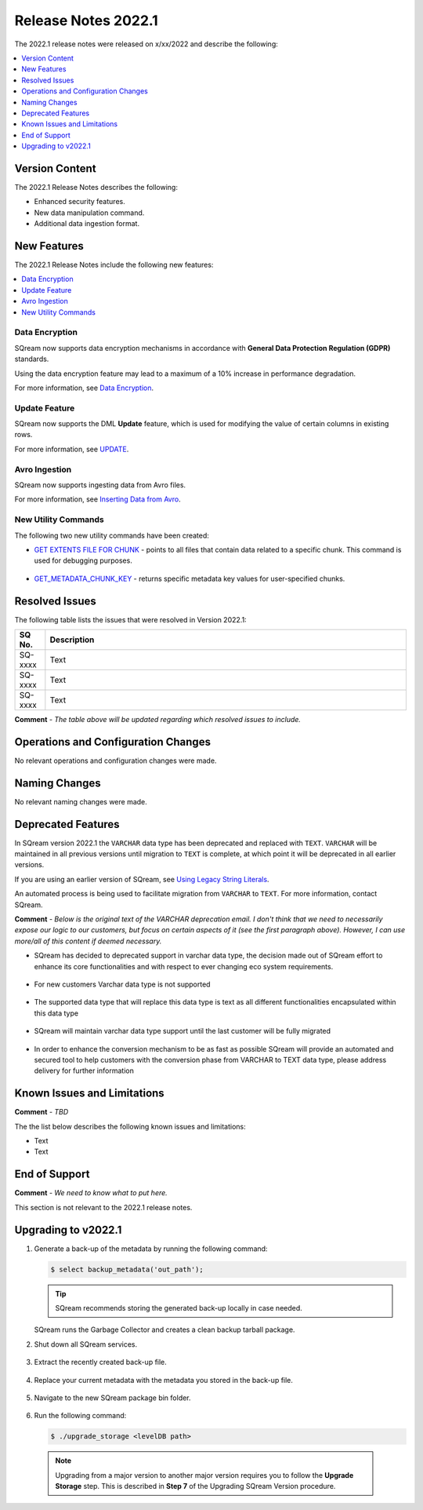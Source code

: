 .. _2022.1:

**************************
Release Notes 2022.1
**************************
The 2022.1 release notes were released on x/xx/2022 and describe the following:

.. contents:: 
   :local:
   :depth: 1      

Version Content
----------
The 2022.1 Release Notes describes the following:

* Enhanced security features.
* New data manipulation command.
* Additional data ingestion format.

New Features
----------
The 2022.1 Release Notes include the following new features:

.. contents:: 
   :local:
   :depth: 1
   
Data Encryption
************
SQream now supports data encryption mechanisms in accordance with **General Data Protection Regulation (GDPR)** standards.

Using the data encryption feature may lead to a maximum of a 10% increase in performance degradation.

For more information, see `Data Encryption <https://docs.sqream.com/en/v2022.1/feature_guides/data_encryption.html>`_.

Update Feature
************
SQream now supports the DML **Update** feature, which is used for modifying the value of certain columns in existing rows.

For more information, see `UPDATE <https://docs.sqream.com/en/v2022.1/reference/sql/sql_statements/dml_commands/update.html#update>`_.

Avro Ingestion
************
SQream now supports ingesting data from Avro files.

For more information, see `Inserting Data from Avro <https://docs.sqream.com/en/v2022.1/data_ingestion/avro.html>`_.

New Utility Commands
************
The following two new utility commands have been created:

* `GET EXTENTS FILE FOR CHUNK <https://docs.sqream.com/en/v2022.1/reference/sql/sql_statements/utility_commands/get_extents_file_list_for_chunk.html>`_ - points to all files that contain data related to a specific chunk. This command is used for debugging purposes.

   ::
   
* `GET_METADATA_CHUNK_KEY <https://docs.sqream.com/en/v2022.1/reference/sql/sql_statements/utility_commands/get_metadata_chunk_key.html>`_ - returns specific metadata key values for user-specified chunks.

Resolved Issues
---------
The following table lists the issues that were resolved in Version 2022.1:

.. list-table::
   :widths: 17 200
   :header-rows: 1  
   
   * - SQ No.
     - Description
   * - SQ-xxxx
     - Text   
   * - SQ-xxxx
     - Text        
   * - SQ-xxxx
     - Text

**Comment** - *The table above will be updated regarding which resolved issues to include.*	 

Operations and Configuration Changes
--------
No relevant operations and configuration changes were made.

Naming Changes
-------
No relevant naming changes were made.

Deprecated Features
-------
In SQream version 2022.1 the ``VARCHAR`` data type has been deprecated and replaced with ``TEXT``. ``VARCHAR`` will be maintained in all previous versions until migration to ``TEXT`` is complete, at which point it will be deprecated in all earlier versions.

If you are using an earlier version of SQream, see `Using Legacy String Literals <https://docs.sqream.com/en/v2022.1/configuration_guides/use_legacy_string_literals.html>`_.

An automated process is being used to facilitate migration from ``VARCHAR`` to ``TEXT``. For more information, contact SQream.

**Comment** - *Below is the original text of the VARCHAR deprecation email. I don't think that we need to necessarily expose our logic to our customers, but focus on certain aspects of it (see the first paragraph above). However, I can use more/all of this content if deemed necessary.*

* SQream has decided to deprecated support in varchar data type, the decision made out of SQream effort to enhance its core functionalities and with respect to ever changing eco system requirements.

   :: 
   
* For new customers Varchar data type is not supported  

   ::
   
* The supported data type that will replace this data type is text as all different functionalities encapsulated within this data type

   ::
   
* SQream will maintain varchar data type support until the last customer will be fully migrated

   ::

* In order to enhance the conversion mechanism to be as fast as possible SQream will provide an automated and secured tool to help customers with the conversion phase from VARCHAR to TEXT data type, please address delivery for further information

Known Issues and Limitations
--------
**Comment** - *TBD*	 

The the list below describes the following known issues and limitations:

* Text
* Text

End of Support
-------
**Comment** - *We need to know what to put here.*

This section is not relevant to the 2022.1 release notes.

Upgrading to v2022.1
-------
1. Generate a back-up of the metadata by running the following command:

   .. code-block:: console

      $ select backup_metadata('out_path');
	  
   .. tip:: SQream recommends storing the generated back-up locally in case needed.
   
   SQream runs the Garbage Collector and creates a clean backup tarball package.
   
2. Shut down all SQream services.

    ::

3. Extract the recently created back-up file.

    ::

4. Replace your current metadata with the metadata you stored in the back-up file.

    ::

5. Navigate to the new SQream package bin folder.

    ::

6. Run the following command:

   .. code-block:: console

      $ ./upgrade_storage <levelDB path>

  .. note:: Upgrading from a major version to another major version requires you to follow the **Upgrade Storage** step. This is described in **Step 7** of the Upgrading SQream Version procedure.